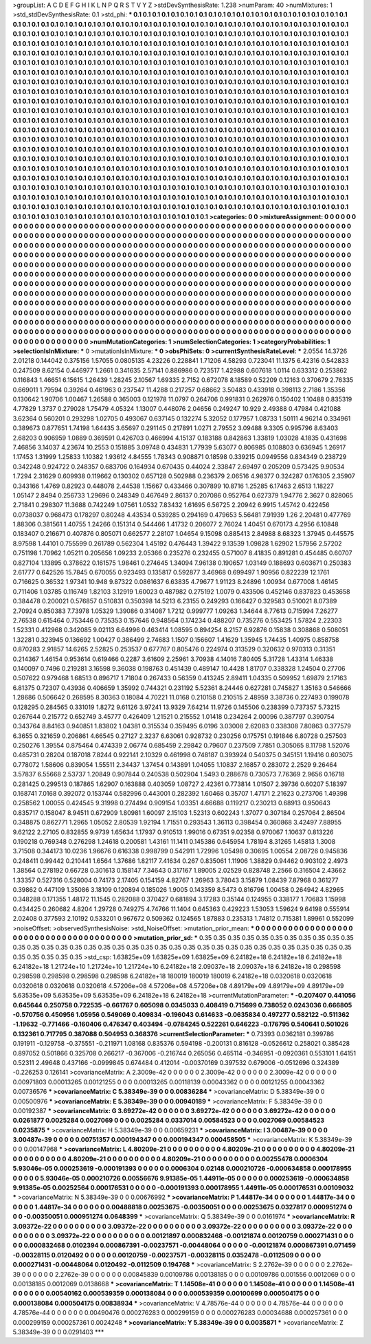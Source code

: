 >groupList:
A C D E F G H I K L
N P Q R S T V Y Z 
>stdDevSynthesisRate:
1.238 
>numParam:
40
>numMixtures:
1
>std_stdDevSynthesisRate:
0.1
>std_phi:
***
0.1 0.1 0.1 0.1 0.1 0.1 0.1 0.1 0.1 0.1
0.1 0.1 0.1 0.1 0.1 0.1 0.1 0.1 0.1 0.1
0.1 0.1 0.1 0.1 0.1 0.1 0.1 0.1 0.1 0.1
0.1 0.1 0.1 0.1 0.1 0.1 0.1 0.1 0.1 0.1
0.1 0.1 0.1 0.1 0.1 0.1 0.1 0.1 0.1 0.1
0.1 0.1 0.1 0.1 0.1 0.1 0.1 0.1 0.1 0.1
0.1 0.1 0.1 0.1 0.1 0.1 0.1 0.1 0.1 0.1
0.1 0.1 0.1 0.1 0.1 0.1 0.1 0.1 0.1 0.1
0.1 0.1 0.1 0.1 0.1 0.1 0.1 0.1 0.1 0.1
0.1 0.1 0.1 0.1 0.1 0.1 0.1 0.1 0.1 0.1
0.1 0.1 0.1 0.1 0.1 0.1 0.1 0.1 0.1 0.1
0.1 0.1 0.1 0.1 0.1 0.1 0.1 0.1 0.1 0.1
0.1 0.1 0.1 0.1 0.1 0.1 0.1 0.1 0.1 0.1
0.1 0.1 0.1 0.1 0.1 0.1 0.1 0.1 0.1 0.1
0.1 0.1 0.1 0.1 0.1 0.1 0.1 0.1 0.1 0.1
0.1 0.1 0.1 0.1 0.1 0.1 0.1 0.1 0.1 0.1
0.1 0.1 0.1 0.1 0.1 0.1 0.1 0.1 0.1 0.1
0.1 0.1 0.1 0.1 0.1 0.1 0.1 0.1 0.1 0.1
0.1 0.1 0.1 0.1 0.1 0.1 0.1 0.1 0.1 0.1
0.1 0.1 0.1 0.1 0.1 0.1 0.1 0.1 0.1 0.1
0.1 0.1 0.1 0.1 0.1 0.1 0.1 0.1 0.1 0.1
0.1 0.1 0.1 0.1 0.1 0.1 0.1 0.1 0.1 0.1
0.1 0.1 0.1 0.1 0.1 0.1 0.1 0.1 0.1 0.1
0.1 0.1 0.1 0.1 0.1 0.1 0.1 0.1 0.1 0.1
0.1 0.1 0.1 0.1 0.1 0.1 0.1 0.1 0.1 0.1
0.1 0.1 0.1 0.1 0.1 0.1 0.1 0.1 0.1 0.1
0.1 0.1 0.1 0.1 0.1 0.1 0.1 0.1 0.1 0.1
0.1 0.1 0.1 0.1 0.1 0.1 0.1 0.1 0.1 0.1
0.1 0.1 0.1 0.1 0.1 0.1 0.1 0.1 0.1 0.1
0.1 0.1 0.1 0.1 0.1 0.1 0.1 0.1 0.1 0.1
0.1 0.1 0.1 0.1 0.1 0.1 0.1 0.1 0.1 0.1
0.1 0.1 0.1 0.1 0.1 0.1 0.1 0.1 0.1 0.1
0.1 0.1 0.1 0.1 0.1 0.1 0.1 0.1 0.1 0.1
0.1 0.1 0.1 0.1 0.1 0.1 0.1 0.1 0.1 0.1
0.1 0.1 0.1 0.1 0.1 0.1 0.1 0.1 0.1 0.1
0.1 0.1 0.1 0.1 0.1 0.1 0.1 0.1 0.1 0.1
0.1 0.1 0.1 0.1 0.1 0.1 0.1 0.1 0.1 0.1
0.1 0.1 0.1 0.1 0.1 0.1 0.1 0.1 0.1 0.1
0.1 0.1 0.1 0.1 0.1 0.1 0.1 0.1 0.1 0.1
0.1 0.1 0.1 0.1 0.1 0.1 0.1 0.1 0.1 0.1
0.1 0.1 0.1 0.1 0.1 0.1 0.1 0.1 0.1 0.1
0.1 0.1 0.1 0.1 0.1 0.1 0.1 0.1 0.1 0.1
0.1 0.1 0.1 0.1 0.1 0.1 0.1 0.1 0.1 0.1
0.1 0.1 0.1 0.1 0.1 0.1 0.1 0.1 0.1 0.1
0.1 0.1 0.1 0.1 0.1 0.1 0.1 0.1 0.1 0.1
0.1 0.1 0.1 0.1 0.1 0.1 0.1 0.1 0.1 0.1
0.1 0.1 0.1 0.1 0.1 0.1 0.1 0.1 0.1 0.1
0.1 0.1 0.1 0.1 0.1 0.1 0.1 0.1 0.1 0.1
0.1 0.1 0.1 0.1 0.1 0.1 0.1 0.1 0.1 0.1
0.1 0.1 0.1 0.1 0.1 0.1 0.1 0.1 0.1 0.1
0.1 0.1 0.1 0.1 0.1 0.1 0.1 0.1 0.1 0.1
0.1 0.1 0.1 0.1 0.1 0.1 0.1 0.1 0.1 0.1
0.1 0.1 0.1 0.1 0.1 0.1 0.1 0.1 0.1 0.1
0.1 0.1 0.1 0.1 0.1 0.1 0.1 0.1 0.1 0.1
0.1 0.1 0.1 0.1 0.1 0.1 0.1 0.1 0.1 0.1
0.1 0.1 0.1 0.1 0.1 0.1 0.1 0.1 0.1 0.1
0.1 0.1 0.1 0.1 0.1 0.1 0.1 0.1 0.1 0.1
0.1 0.1 0.1 0.1 0.1 0.1 0.1 0.1 0.1 0.1
0.1 0.1 0.1 0.1 0.1 0.1 0.1 0.1 0.1 0.1
0.1 0.1 0.1 0.1 0.1 0.1 0.1 0.1 0.1 0.1
0.1 0.1 0.1 0.1 0.1 0.1 0.1 0.1 0.1 0.1
0.1 0.1 0.1 0.1 0.1 0.1 0.1 0.1 0.1 0.1
0.1 0.1 0.1 0.1 0.1 0.1 0.1 0.1 0.1 0.1
0.1 0.1 0.1 0.1 0.1 0.1 0.1 0.1 0.1 0.1
0.1 0.1 0.1 0.1 0.1 0.1 0.1 0.1 0.1 0.1
0.1 0.1 0.1 0.1 0.1 0.1 0.1 0.1 0.1 0.1
0.1 0.1 0.1 0.1 0.1 0.1 0.1 0.1 0.1 0.1
0.1 0.1 0.1 0.1 0.1 0.1 0.1 0.1 0.1 0.1
0.1 0.1 0.1 0.1 0.1 0.1 0.1 0.1 0.1 0.1
0.1 0.1 0.1 0.1 0.1 0.1 0.1 0.1 0.1 0.1
0.1 0.1 0.1 0.1 0.1 0.1 0.1 0.1 0.1 0.1
0.1 0.1 0.1 0.1 0.1 0.1 0.1 0.1 0.1 0.1
0.1 0.1 0.1 0.1 0.1 0.1 0.1 0.1 0.1 0.1
0.1 0.1 0.1 0.1 0.1 0.1 0.1 0.1 0.1 0.1
0.1 0.1 0.1 0.1 0.1 0.1 0.1 0.1 0.1 0.1
0.1 0.1 0.1 0.1 0.1 0.1 0.1 0.1 0.1 0.1
0.1 0.1 0.1 0.1 
>categories:
0 0
>mixtureAssignment:
0 0 0 0 0 0 0 0 0 0 0 0 0 0 0 0 0 0 0 0 0 0 0 0 0 0 0 0 0 0 0 0 0 0 0 0 0 0 0 0 0 0 0 0 0 0 0 0 0 0
0 0 0 0 0 0 0 0 0 0 0 0 0 0 0 0 0 0 0 0 0 0 0 0 0 0 0 0 0 0 0 0 0 0 0 0 0 0 0 0 0 0 0 0 0 0 0 0 0 0
0 0 0 0 0 0 0 0 0 0 0 0 0 0 0 0 0 0 0 0 0 0 0 0 0 0 0 0 0 0 0 0 0 0 0 0 0 0 0 0 0 0 0 0 0 0 0 0 0 0
0 0 0 0 0 0 0 0 0 0 0 0 0 0 0 0 0 0 0 0 0 0 0 0 0 0 0 0 0 0 0 0 0 0 0 0 0 0 0 0 0 0 0 0 0 0 0 0 0 0
0 0 0 0 0 0 0 0 0 0 0 0 0 0 0 0 0 0 0 0 0 0 0 0 0 0 0 0 0 0 0 0 0 0 0 0 0 0 0 0 0 0 0 0 0 0 0 0 0 0
0 0 0 0 0 0 0 0 0 0 0 0 0 0 0 0 0 0 0 0 0 0 0 0 0 0 0 0 0 0 0 0 0 0 0 0 0 0 0 0 0 0 0 0 0 0 0 0 0 0
0 0 0 0 0 0 0 0 0 0 0 0 0 0 0 0 0 0 0 0 0 0 0 0 0 0 0 0 0 0 0 0 0 0 0 0 0 0 0 0 0 0 0 0 0 0 0 0 0 0
0 0 0 0 0 0 0 0 0 0 0 0 0 0 0 0 0 0 0 0 0 0 0 0 0 0 0 0 0 0 0 0 0 0 0 0 0 0 0 0 0 0 0 0 0 0 0 0 0 0
0 0 0 0 0 0 0 0 0 0 0 0 0 0 0 0 0 0 0 0 0 0 0 0 0 0 0 0 0 0 0 0 0 0 0 0 0 0 0 0 0 0 0 0 0 0 0 0 0 0
0 0 0 0 0 0 0 0 0 0 0 0 0 0 0 0 0 0 0 0 0 0 0 0 0 0 0 0 0 0 0 0 0 0 0 0 0 0 0 0 0 0 0 0 0 0 0 0 0 0
0 0 0 0 0 0 0 0 0 0 0 0 0 0 0 0 0 0 0 0 0 0 0 0 0 0 0 0 0 0 0 0 0 0 0 0 0 0 0 0 0 0 0 0 0 0 0 0 0 0
0 0 0 0 0 0 0 0 0 0 0 0 0 0 0 0 0 0 0 0 0 0 0 0 0 0 0 0 0 0 0 0 0 0 0 0 0 0 0 0 0 0 0 0 0 0 0 0 0 0
0 0 0 0 0 0 0 0 0 0 0 0 0 0 0 0 0 0 0 0 0 0 0 0 0 0 0 0 0 0 0 0 0 0 0 0 0 0 0 0 0 0 0 0 0 0 0 0 0 0
0 0 0 0 0 0 0 0 0 0 0 0 0 0 0 0 0 0 0 0 0 0 0 0 0 0 0 0 0 0 0 0 0 0 0 0 0 0 0 0 0 0 0 0 0 0 0 0 0 0
0 0 0 0 0 0 0 0 0 0 0 0 0 0 0 0 0 0 0 0 0 0 0 0 0 0 0 0 0 0 0 0 0 0 0 0 0 0 0 0 0 0 0 0 0 0 0 0 0 0
0 0 0 0 0 0 0 0 0 0 0 0 0 0 
>numMutationCategories:
1
>numSelectionCategories:
1
>categoryProbabilities:
1 
>selectionIsInMixture:
***
0 
>mutationIsInMixture:
***
0 
>obsPhiSets:
0
>currentSynthesisRateLevel:
***
2.0554 14.3726 2.01218 0.144042 0.375156 1.57055 0.0805135 4.23226 0.228841 1.71206
4.58293 0.723041 11.1375 6.42316 0.542833 0.247509 8.62154 0.446977 1.2661 0.341635
2.57141 0.886986 0.723517 1.42988 0.607618 1.0114 0.633312 0.253862 0.116843 1.46651
6.15615 1.26439 1.28245 2.10567 1.69335 2.7152 0.672078 8.18589 0.52209 0.12163
0.370679 2.76335 0.669011 1.79594 0.39264 0.461963 0.237547 11.4288 0.217257 0.68662
3.50483 0.433918 0.398113 2.7186 1.35356 0.130642 1.90706 1.00467 1.26588 0.365003
0.121978 11.0797 0.264706 0.991831 0.262976 0.150402 1.10488 0.835319 4.77829 1.3737
0.279028 1.75479 4.05324 1.13007 0.448076 2.04656 0.249247 10.929 2.49388 0.47984
0.421088 3.62364 0.560201 0.293298 1.02705 0.493067 0.637145 0.132274 5.32052 0.177957
1.08733 1.50111 4.96214 0.334961 0.389673 0.877651 1.74198 1.64435 3.65697 0.291145
0.217891 1.0271 2.79552 3.09488 9.3305 0.995796 8.63403 2.68203 0.906959 1.0889
0.369591 0.426703 0.466994 4.15137 0.183188 0.842863 1.33819 1.03028 4.1835 0.431698
7.46856 3.14037 4.23674 10.2553 0.151885 3.09748 0.434831 1.77939 5.63077 0.806985
0.108803 0.636945 1.26917 1.17453 1.31999 1.25833 1.10382 1.93612 4.84555 1.78343
0.908871 0.18598 0.339215 0.0949556 0.834349 0.238729 0.342248 0.924722 0.248357 0.683706
0.164934 0.670435 0.44024 2.33847 2.69497 0.205209 0.573425 9.90534 1.7294 2.31629
0.609938 0.119662 0.130302 0.657128 0.502988 0.236379 2.06516 4.98377 0.324287 0.176305
2.35907 0.343166 1.4769 0.82923 0.448078 2.44538 1.15667 0.433466 0.307899 10.8716
1.25285 6.17463 2.6513 1.18227 1.05147 2.8494 0.256733 1.29696 0.248349 0.467649
2.86137 0.207086 0.952764 0.627379 1.94776 2.3627 0.828065 2.71841 0.298307 11.3688
0.742249 1.07561 1.0532 7.83432 1.61695 6.56725 2.20942 6.9915 1.45742 0.422456
0.0738037 0.968473 0.178297 0.80248 4.43534 0.539285 0.294169 0.479653 5.56481 7.91939
1.26 2.20481 0.477769 1.88306 0.381561 1.40755 1.24266 0.151314 0.544466 1.41732
0.206077 2.76024 1.40451 0.670173 4.2956 6.10848 0.183407 0.216671 0.407876 0.805071
0.662577 2.28107 1.04654 9.15098 0.885413 2.84988 8.68323 1.37945 0.445575 8.97598
1.44101 0.755599 0.261789 0.562304 1.45192 0.476443 1.39422 9.13539 1.09828 1.62902
1.57956 2.57202 0.751198 1.70962 1.05211 0.205656 1.09233 2.05366 0.235276 0.232455
0.571007 8.41835 0.891281 0.454485 0.60707 0.827104 1.13895 0.378622 0.161575 1.98461
0.274645 1.34094 7.96138 0.190657 1.03149 0.188693 0.603671 0.250383 2.61777 0.642526
15.7845 0.670055 0.923493 0.135817 0.592877 3.46968 0.699497 1.90956 0.822239 12.1761
0.716625 0.36532 1.97341 10.948 9.87322 0.0861637 6.63835 4.79677 1.91123 8.24896
1.00934 0.677008 1.46145 0.711406 1.03785 0.116749 1.82103 3.12919 1.60023 0.487982
0.275192 1.0079 0.433506 0.452146 0.837823 0.453658 0.384478 0.200021 0.576857 0.510831
0.350398 14.5213 6.23155 0.249293 0.166427 0.329583 0.510021 8.07389 2.70924 0.850383
7.73978 1.05329 1.39086 0.314087 1.7212 0.999777 1.09263 1.34644 8.77613 0.715994
7.26277 2.76538 0.615464 0.753446 0.735353 0.157646 0.948564 0.174234 0.488207 0.735276
0.553425 1.57824 2.22303 1.52331 0.412968 0.342085 9.02113 6.64996 0.463414 1.08595
0.894254 8.2157 6.92876 0.15838 0.308868 0.508051 1.32281 0.323945 0.136692 1.00427
0.386499 2.74683 1.1507 0.156607 1.41629 1.35945 1.74435 1.40975 0.858758 0.870283
2.91857 14.6265 2.52825 0.253537 0.677767 0.805476 0.224974 0.313529 0.320632 0.970313
0.31351 0.214367 1.46154 0.953614 0.619466 0.2287 3.61609 2.25961 3.70938 4.14016
7.80405 5.31728 1.43314 1.46338 0.140097 0.7496 0.219281 3.16598 9.36038 0.198763
0.451439 0.489147 10.4428 1.81707 0.338328 1.24504 0.27706 0.507622 0.979468 1.68513
0.896717 1.71804 0.267433 0.56359 0.413245 2.89411 1.04335 0.509952 1.69879 2.17163
6.81375 0.72307 0.43936 0.406659 1.35992 0.744321 0.231192 5.52361 8.24446 0.627281
0.745827 1.35163 0.546666 1.28686 0.506642 0.268595 8.30363 0.18084 4.70221 11.0168
0.210158 0.210515 2.48959 3.38736 0.227493 0.199078 0.128295 0.284565 0.331019 1.8272
9.61126 3.97241 13.9329 7.64214 11.9726 0.145506 0.238399 0.737357 5.73215 0.267644
0.215772 0.652749 3.45777 0.426409 1.21521 0.215552 1.01418 0.234264 2.00096 0.387797
0.390754 0.343764 8.84163 0.940851 1.83802 1.04381 0.315534 0.359495 6.0196 3.03008
2.62083 0.338308 7.80863 0.377579 6.3655 0.321659 0.206861 4.66545 0.27127 2.3237
6.63061 0.928732 0.230256 0.175751 0.191846 6.80728 0.257503 0.250276 1.39554 0.875464
0.474339 2.06774 0.685459 2.29842 0.79607 0.237509 7.7851 0.305065 8.11798 1.52076
0.485731 0.28204 0.187018 7.8244 0.922141 2.10329 0.461998 0.748187 0.393924 0.540375
0.345151 1.19416 0.603075 0.778072 1.58606 0.839054 1.55511 2.34437 1.37454 0.143891
1.04055 1.10837 2.16857 0.283072 2.2529 9.26464 3.57837 6.55668 2.53737 1.20849
0.907844 0.240538 0.502904 1.5493 0.288678 0.730573 7.76369 2.9656 0.16718 0.281425
0.299513 0.187865 1.62907 0.163888 0.403059 1.08727 2.42361 0.773814 1.01507 2.39736
0.60207 5.18397 0.168741 7.0168 0.392072 0.153744 0.582996 0.443001 0.282392 1.60468
0.35707 1.47171 2.21623 0.273706 1.49398 0.258562 1.00055 0.424545 9.31998 0.274494
0.909154 1.03351 4.66688 0.119217 0.230213 0.68913 0.950643 0.835717 0.158047 8.94511
0.672909 1.80981 1.60097 2.15103 1.52313 0.602243 1.37077 0.307184 0.257064 2.86504
0.348875 0.862771 1.2965 1.05052 2.80539 1.92194 1.71551 0.293543 1.36113 0.398454
0.360868 3.42497 7.88955 9.62122 2.27105 0.832855 9.9739 1.65634 1.17937 0.910513
1.99016 0.67351 9.02358 0.970067 1.10637 0.813226 0.190218 0.769348 0.276298 1.24618
0.200581 1.43161 11.1411 0.145386 0.645954 1.78194 8.31265 1.45813 1.3008 3.71508
0.344173 10.0236 1.96676 0.616338 0.998799 0.542911 1.72996 1.05498 0.30695 1.00554
2.08726 0.945836 0.248411 0.99442 0.210441 1.6564 1.37686 1.82117 7.41634 0.267
0.835061 1.11906 1.38829 0.94462 0.903102 2.4973 1.38564 0.278192 0.66728 0.301613
0.158147 7.34643 0.317167 1.89005 2.02529 0.828748 2.2566 0.316504 2.43662 1.33357
0.527316 0.528004 0.74173 2.17405 0.154159 4.82767 1.26963 3.78043 3.15879 1.08439
7.87968 0.361277 0.39862 0.447109 1.35086 3.18109 0.120894 0.185026 1.9005 0.143359
8.5473 0.816796 1.00458 0.264942 4.82965 0.348288 0.171355 1.48172 11.1545 0.282088
0.370427 0.681894 3.17283 0.35144 0.124955 0.338177 1.70683 1.15998 0.434425 0.260682
4.8204 1.29728 0.749275 4.74766 11.1404 0.645363 0.429223 1.53053 1.59624 9.64198
0.555914 2.02408 0.377593 2.10192 0.533201 0.967672 0.509362 0.124565 1.87883 0.235313
1.74812 0.715381 1.89961 0.552099 
>noiseOffset:
>observedSynthesisNoise:
>std_NoiseOffset:
>mutation_prior_mean:
***
0 0 0 0 0 0 0 0 0 0
0 0 0 0 0 0 0 0 0 0
0 0 0 0 0 0 0 0 0 0
0 0 0 0 0 0 0 0 0 0
>mutation_prior_sd:
***
0.35 0.35 0.35 0.35 0.35 0.35 0.35 0.35 0.35 0.35
0.35 0.35 0.35 0.35 0.35 0.35 0.35 0.35 0.35 0.35
0.35 0.35 0.35 0.35 0.35 0.35 0.35 0.35 0.35 0.35
0.35 0.35 0.35 0.35 0.35 0.35 0.35 0.35 0.35 0.35
>std_csp:
1.63825e+09 1.63825e+09 1.63825e+09 6.24182e+18 6.24182e+18 6.24182e+18 6.24182e+18 1.21724e+10 1.21724e+10 1.21724e+10
6.24182e+18 2.09037e+18 2.09037e+18 6.24182e+18 0.298598 0.298598 0.298598 0.298598 0.298598 6.24182e+18
180019 180019 180019 6.24182e+18 0.0320618 0.0320618 0.0320618 0.0320618 0.0320618 4.57206e+08
4.57206e+08 4.57206e+08 4.89179e+09 4.89179e+09 4.89179e+09 5.63535e+09 5.63535e+09 5.63535e+09 6.24182e+18 6.24182e+18
>currentMutationParameter:
***
-0.207407 0.441056 0.645644 0.250758 0.722535 -0.661767 0.605098 0.0345033 0.408419 0.715699
0.738052 0.0243036 0.666805 -0.570756 0.450956 1.05956 0.549069 0.409834 -0.196043 0.614633
-0.0635834 0.497277 0.582122 -0.511362 -1.19632 -0.771466 -0.160406 0.476347 0.403494 -0.0784245
0.522261 0.646223 -0.176795 0.540641 0.501026 0.132361 0.717795 0.387088 0.504953 0.368376
>currentSelectionParameter:
***
0.73393 0.0362181 0.399786 0.191911 -0.129758 -0.375551 -0.211971 1.08168 0.835376 0.594198
-0.200131 0.816128 -0.0526612 0.258021 0.385428 0.897052 0.501866 0.325708 0.266217 -0.367006
-0.216744 0.265056 0.465114 -0.346951 -0.0920361 0.553101 1.64151 0.52311 2.49648 0.437166
-0.0999845 0.674484 0.412014 -0.00370169 0.397532 0.679006 -0.0512696 0.324389 -0.226253 0.126141
>covarianceMatrix:
A
2.3009e-42	0	0	0	0	0	
0	2.3009e-42	0	0	0	0	
0	0	2.3009e-42	0	0	0	
0	0	0	0.00971803	0.00013265	0.00121255	
0	0	0	0.00013265	0.00118139	0.00043362	
0	0	0	0.00121255	0.00043362	0.00736576	
***
>covarianceMatrix:
C
5.38349e-39	0	
0	0.00836284	
***
>covarianceMatrix:
D
5.38349e-39	0	
0	0.00500976	
***
>covarianceMatrix:
E
5.38349e-39	0	
0	0.00940189	
***
>covarianceMatrix:
F
5.38349e-39	0	
0	0.00192387	
***
>covarianceMatrix:
G
3.69272e-42	0	0	0	0	0	
0	3.69272e-42	0	0	0	0	
0	0	3.69272e-42	0	0	0	
0	0	0	0.0261877	0.0025284	0.0027069	
0	0	0	0.0025284	0.0337014	0.00584523	
0	0	0	0.0027069	0.00584523	0.0235875	
***
>covarianceMatrix:
H
5.38349e-39	0	
0	0.00659231	
***
>covarianceMatrix:
I
3.00487e-39	0	0	0	
0	3.00487e-39	0	0	
0	0	0.00751357	0.000194347	
0	0	0.000194347	0.000458505	
***
>covarianceMatrix:
K
5.38349e-39	0	
0	0.00147968	
***
>covarianceMatrix:
L
4.80209e-21	0	0	0	0	0	0	0	0	0	
0	4.80209e-21	0	0	0	0	0	0	0	0	
0	0	4.80209e-21	0	0	0	0	0	0	0	
0	0	0	4.80209e-21	0	0	0	0	0	0	
0	0	0	0	4.80209e-21	0	0	0	0	0	
0	0	0	0	0	0.00255478	0.0006304	5.93046e-05	0.000253619	-0.000191393	
0	0	0	0	0	0.0006304	0.02148	0.000210726	-0.000634858	0.000178955	
0	0	0	0	0	5.93046e-05	0.000210726	0.00556676	9.91385e-05	1.44911e-05	
0	0	0	0	0	0.000253619	-0.000634858	9.91385e-05	0.00252564	0.000176531	
0	0	0	0	0	-0.000191393	0.000178955	1.44911e-05	0.000176531	0.00109032	
***
>covarianceMatrix:
N
5.38349e-39	0	
0	0.00676992	
***
>covarianceMatrix:
P
1.44817e-34	0	0	0	0	0	
0	1.44817e-34	0	0	0	0	
0	0	1.44817e-34	0	0	0	
0	0	0	0.00488818	0.00253675	-0.00350051	
0	0	0	0.00253675	0.0327817	0.000951274	
0	0	0	-0.00350051	0.000951274	0.0648399	
***
>covarianceMatrix:
Q
5.38349e-39	0	
0	0.0161974	
***
>covarianceMatrix:
R
3.09372e-22	0	0	0	0	0	0	0	0	0	
0	3.09372e-22	0	0	0	0	0	0	0	0	
0	0	3.09372e-22	0	0	0	0	0	0	0	
0	0	0	3.09372e-22	0	0	0	0	0	0	
0	0	0	0	3.09372e-22	0	0	0	0	0	
0	0	0	0	0	0.00121897	0.000832468	-0.00121874	0.00120759	0.000271431	
0	0	0	0	0	0.000832468	0.0102394	0.000867391	-0.00237571	-0.00448064	
0	0	0	0	0	-0.00121874	0.000867391	0.071459	-0.00328115	0.0120492	
0	0	0	0	0	0.00120759	-0.00237571	-0.00328115	0.0352478	-0.0112509	
0	0	0	0	0	0.000271431	-0.00448064	0.0120492	-0.0112509	0.194768	
***
>covarianceMatrix:
S
2.2762e-39	0	0	0	0	0	
0	2.2762e-39	0	0	0	0	
0	0	2.2762e-39	0	0	0	
0	0	0	0.00845839	0.00109786	0.00138185	
0	0	0	0.00109786	0.001556	0.0012069	
0	0	0	0.00138185	0.0012069	0.0138668	
***
>covarianceMatrix:
T
1.14508e-41	0	0	0	0	0	
0	1.14508e-41	0	0	0	0	
0	0	1.14508e-41	0	0	0	
0	0	0	0.00540162	0.000539359	0.000138084	
0	0	0	0.000539359	0.00100699	0.000504175	
0	0	0	0.000138084	0.000504175	0.00838934	
***
>covarianceMatrix:
V
4.78576e-44	0	0	0	0	0	
0	4.78576e-44	0	0	0	0	
0	0	4.78576e-44	0	0	0	
0	0	0	0.00490476	0.000276283	0.000299159	
0	0	0	0.000276283	0.00034688	0.000257361	
0	0	0	0.000299159	0.000257361	0.0024248	
***
>covarianceMatrix:
Y
5.38349e-39	0	
0	0.0035871	
***
>covarianceMatrix:
Z
5.38349e-39	0	
0	0.0291403	
***
